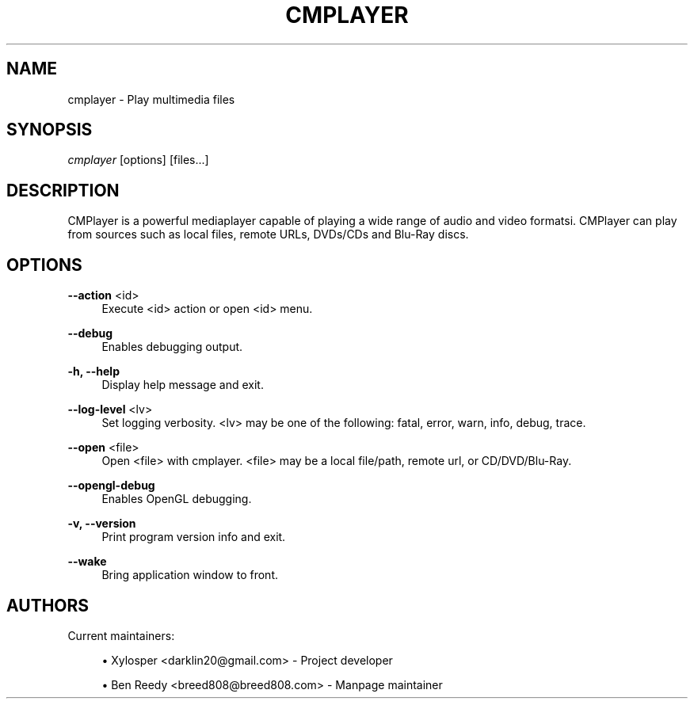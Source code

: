 .\" Manpage for cmplayer.
.\" Contact breed808@breed808.com to correct errors or typos.
.TH CMPLAYER 1 "10/10/14" "\ \&" "\ \&"
.SH "NAME"
cmplayer \- Play multimedia files
.SH "SYNOPSIS"
.sp
\fIcmplayer\fR [options] [files\&...]
.SH "DESCRIPTION"
.sp
CMPlayer is a powerful mediaplayer capable of playing a wide range of audio and video formatsi\&. CMPlayer can play from
sources such as local files, remote URLs, DVDs/CDs and Blu-Ray discs\&.
.SH "OPTIONS"
.PP
\fB\-\-action\fR <id>
.RS 4
Execute <id> action or open <id> menu\&.
.RE
.PP
\fB\-\-debug\fR
.RS 4
Enables debugging output\&.
.RE
.PP
\fB\-h, \-\-help\fR
.RS 4
Display help message and exit\&.
.RE
.PP
\fB\-\-log\-level\fR <lv>
.RS 4
Set logging verbosity\&. <lv> may be one of the following: fatal, error, warn, info, debug, trace\&.
.RE
.PP
\fB\-\-open\fR <file>
.RS 4
Open <file> with cmplayer. <file> may be a local file/path, remote url, or CD/DVD/Blu-Ray\&.
.RE
.PP
\fB\-\-opengl\-debug\fR
.RS 4
Enables OpenGL debugging\&.
.RE
.PP
\fB\-v, \-\-version\fR
.RS 4
Print program version info and exit\&.
.RE
.PP
\fB\-\-wake\fR
.RS 4
Bring application window to front\&.
.RE
.SH "AUTHORS"
.sp
Current maintainers:
.sp
.RS 4
.ie n \{\
\h'-04'\(bu\h'+03'\c
.\}
.el \{\
.sp -1
.IP \(bu 2.3
.\}
Xylosper <darklin20@gmail\&.com> - Project developer
.RE
.sp
.RS 4
.ie n \{\
\h'-04'\(bu\h'+03'\c
.\}
.el \{\
.sp -1
.IP \(bu 2.3
.\}
Ben Reedy <breed808@breed808\&.com> - Manpage maintainer
.RE

